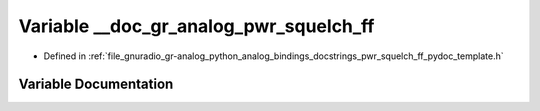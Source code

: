 .. _exhale_variable_pwr__squelch__ff__pydoc__template_8h_1aefe2d6466db587fa8a5469ce6a133a21:

Variable __doc_gr_analog_pwr_squelch_ff
=======================================

- Defined in :ref:`file_gnuradio_gr-analog_python_analog_bindings_docstrings_pwr_squelch_ff_pydoc_template.h`


Variable Documentation
----------------------


.. doxygenvariable:: __doc_gr_analog_pwr_squelch_ff
   :project: gnuradio